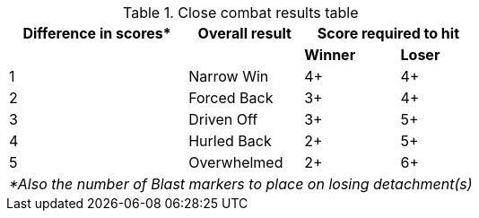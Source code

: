 [#close-combat-results-table]
.Close combat results table
[options="autowidth, footer", cols="4*^"]
|===
|Difference in scores* |Overall result 2+| Score required to hit

|| s|Winner s|Loser

|1 |Narrow Win |4+ |4+

|2 |Forced Back |3+ |4+

|3 |Driven Off |3+ |5+

|4 |Hurled Back |2+ |5+

|5 |Overwhelmed |2+ |6+

4+e|*Also the number of Blast markers to place on losing detachment(s)
|===